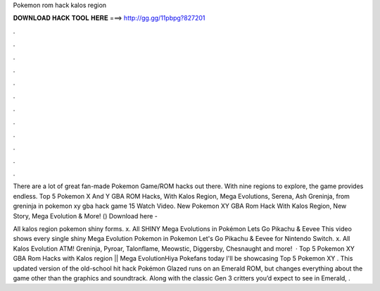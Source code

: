 Pokemon rom hack kalos region



𝐃𝐎𝐖𝐍𝐋𝐎𝐀𝐃 𝐇𝐀𝐂𝐊 𝐓𝐎𝐎𝐋 𝐇𝐄𝐑𝐄 ===> http://gg.gg/11pbpg?827201



.



.



.



.



.



.



.



.



.



.



.



.

There are a lot of great fan-made Pokemon Game/ROM hacks out there. With nine regions to explore, the game provides endless. Top 5 Pokemon X And Y GBA ROM Hacks, With Kalos Region, Mega Evolutions, Serena, Ash Greninja, from greninja in pokemon xy gba hack game 15 Watch Video. New Pokemon XY GBA Rom Hack With Kalos Region, New Story, Mega Evolution & More! () Download here - 

All kalos region pokemon shiny forms. x. All SHINY Mega Evolutions in Pokémon Lets Go Pikachu & Eevee This video shows every single shiny Mega Evolution Pokemon in Pokemon Let's Go Pikachu & Eevee for Nintendo Switch. x. All Kalos Evolution ATM! Greninja, Pyroar, Talonflame, Meowstic, Diggersby, Chesnaught and more!  · Top 5 Pokemon XY GBA Rom Hacks with Kalos region || Mega EvolutionHiya Pokefans today I'll be showcasing Top 5 Pokemon XY . This updated version of the old-school hit hack Pokémon Glazed runs on an Emerald ROM, but changes everything about the game other than the graphics and soundtrack. Along with the classic Gen 3 critters you’d expect to see in Emerald, .
